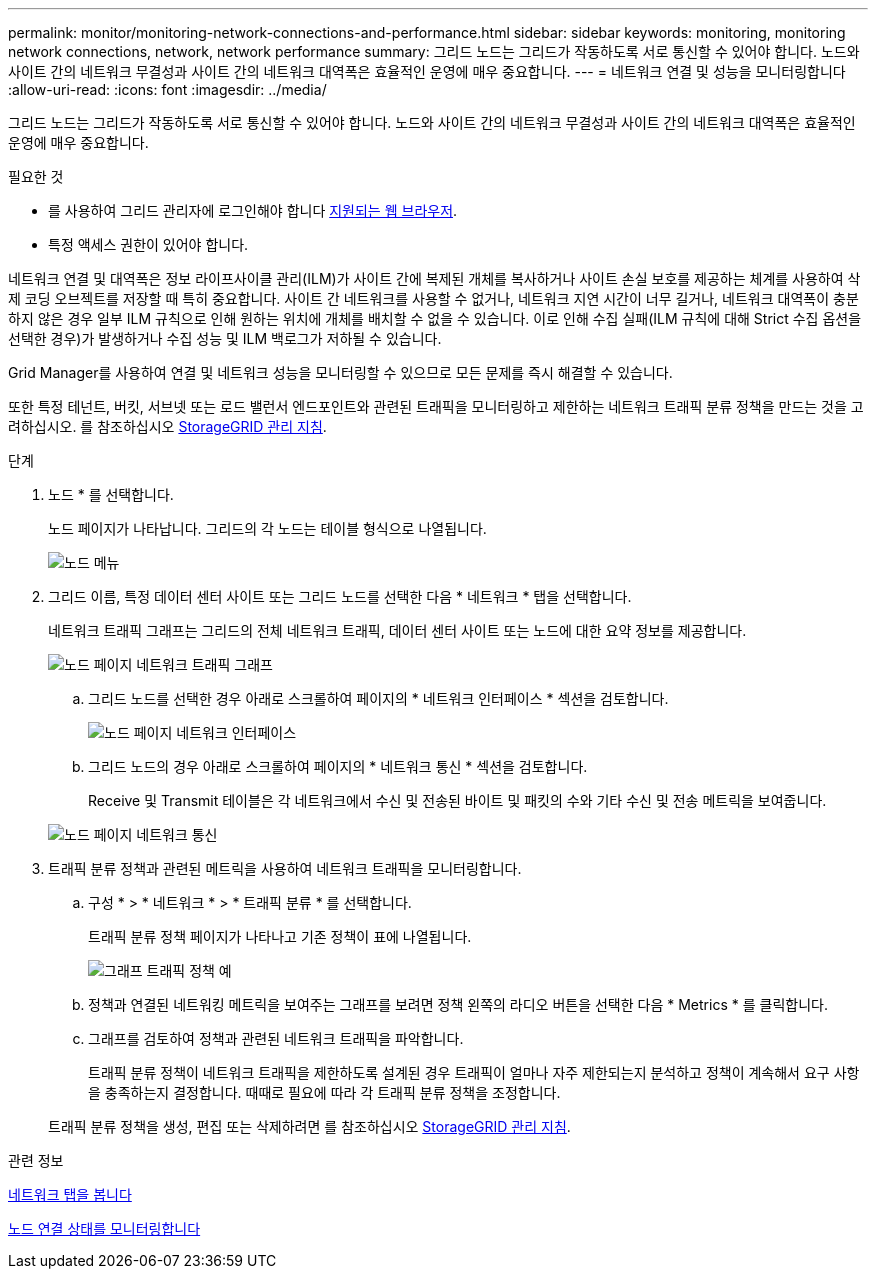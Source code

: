 ---
permalink: monitor/monitoring-network-connections-and-performance.html 
sidebar: sidebar 
keywords: monitoring, monitoring network connections, network, network performance 
summary: 그리드 노드는 그리드가 작동하도록 서로 통신할 수 있어야 합니다. 노드와 사이트 간의 네트워크 무결성과 사이트 간의 네트워크 대역폭은 효율적인 운영에 매우 중요합니다. 
---
= 네트워크 연결 및 성능을 모니터링합니다
:allow-uri-read: 
:icons: font
:imagesdir: ../media/


[role="lead"]
그리드 노드는 그리드가 작동하도록 서로 통신할 수 있어야 합니다. 노드와 사이트 간의 네트워크 무결성과 사이트 간의 네트워크 대역폭은 효율적인 운영에 매우 중요합니다.

.필요한 것
* 를 사용하여 그리드 관리자에 로그인해야 합니다 xref:../admin/web-browser-requirements.adoc[지원되는 웹 브라우저].
* 특정 액세스 권한이 있어야 합니다.


네트워크 연결 및 대역폭은 정보 라이프사이클 관리(ILM)가 사이트 간에 복제된 개체를 복사하거나 사이트 손실 보호를 제공하는 체계를 사용하여 삭제 코딩 오브젝트를 저장할 때 특히 중요합니다. 사이트 간 네트워크를 사용할 수 없거나, 네트워크 지연 시간이 너무 길거나, 네트워크 대역폭이 충분하지 않은 경우 일부 ILM 규칙으로 인해 원하는 위치에 개체를 배치할 수 없을 수 있습니다. 이로 인해 수집 실패(ILM 규칙에 대해 Strict 수집 옵션을 선택한 경우)가 발생하거나 수집 성능 및 ILM 백로그가 저하될 수 있습니다.

Grid Manager를 사용하여 연결 및 네트워크 성능을 모니터링할 수 있으므로 모든 문제를 즉시 해결할 수 있습니다.

또한 특정 테넌트, 버킷, 서브넷 또는 로드 밸런서 엔드포인트와 관련된 트래픽을 모니터링하고 제한하는 네트워크 트래픽 분류 정책을 만드는 것을 고려하십시오. 를 참조하십시오 xref:../admin/index.adoc[StorageGRID 관리 지침].

.단계
. 노드 * 를 선택합니다.
+
노드 페이지가 나타납니다. 그리드의 각 노드는 테이블 형식으로 나열됩니다.

+
image::../media/nodes_menu.png[노드 메뉴]

. 그리드 이름, 특정 데이터 센터 사이트 또는 그리드 노드를 선택한 다음 * 네트워크 * 탭을 선택합니다.
+
네트워크 트래픽 그래프는 그리드의 전체 네트워크 트래픽, 데이터 센터 사이트 또는 노드에 대한 요약 정보를 제공합니다.

+
image::../media/nodes_page_network_traffic_graph.png[노드 페이지 네트워크 트래픽 그래프]

+
.. 그리드 노드를 선택한 경우 아래로 스크롤하여 페이지의 * 네트워크 인터페이스 * 섹션을 검토합니다.
+
image::../media/nodes_page_network_interfaces.png[노드 페이지 네트워크 인터페이스]

.. 그리드 노드의 경우 아래로 스크롤하여 페이지의 * 네트워크 통신 * 섹션을 검토합니다.
+
Receive 및 Transmit 테이블은 각 네트워크에서 수신 및 전송된 바이트 및 패킷의 수와 기타 수신 및 전송 메트릭을 보여줍니다.

+
image::../media/nodes_page_network_communication.png[노드 페이지 네트워크 통신]



. 트래픽 분류 정책과 관련된 메트릭을 사용하여 네트워크 트래픽을 모니터링합니다.
+
.. 구성 * > * 네트워크 * > * 트래픽 분류 * 를 선택합니다.
+
트래픽 분류 정책 페이지가 나타나고 기존 정책이 표에 나열됩니다.

+
image::../media/traffic_classification_policies_main_screen_w_examples.png[그래프 트래픽 정책 예]

.. 정책과 연결된 네트워킹 메트릭을 보여주는 그래프를 보려면 정책 왼쪽의 라디오 버튼을 선택한 다음 * Metrics * 를 클릭합니다.
.. 그래프를 검토하여 정책과 관련된 네트워크 트래픽을 파악합니다.
+
트래픽 분류 정책이 네트워크 트래픽을 제한하도록 설계된 경우 트래픽이 얼마나 자주 제한되는지 분석하고 정책이 계속해서 요구 사항을 충족하는지 결정합니다. 때때로 필요에 따라 각 트래픽 분류 정책을 조정합니다.

+
트래픽 분류 정책을 생성, 편집 또는 삭제하려면 를 참조하십시오 xref:../admin/index.adoc[StorageGRID 관리 지침].





.관련 정보
xref:viewing-network-tab.adoc[네트워크 탭을 봅니다]

xref:monitoring-node-connection-states.adoc[노드 연결 상태를 모니터링합니다]
